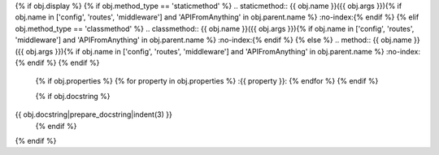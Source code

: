 {% if obj.display %}
{% if obj.method_type == 'staticmethod' %}
.. staticmethod:: {{ obj.name }}({{ obj.args }}){% if obj.name in ['config', 'routes', 'middleware'] and 'APIFromAnything' in obj.parent.name %} :no-index:{% endif %}
{% elif obj.method_type == 'classmethod' %}
.. classmethod:: {{ obj.name }}({{ obj.args }}){% if obj.name in ['config', 'routes', 'middleware'] and 'APIFromAnything' in obj.parent.name %} :no-index:{% endif %}
{% else %}
.. method:: {{ obj.name }}({{ obj.args }}){% if obj.name in ['config', 'routes', 'middleware'] and 'APIFromAnything' in obj.parent.name %} :no-index:{% endif %}
{% endif %}

   {% if obj.properties %}
   {% for property in obj.properties %}
   :{{ property }}:
   {% endfor %}
   {% endif %}

   {% if obj.docstring %}
{{ obj.docstring|prepare_docstring|indent(3) }}
   {% endif %}
{% endif %}
